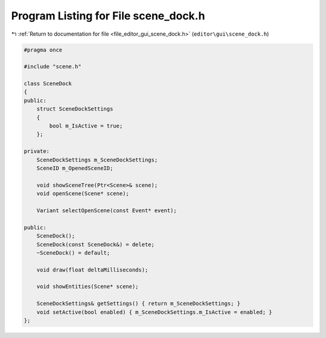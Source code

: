
.. _program_listing_file_editor_gui_scene_dock.h:

Program Listing for File scene_dock.h
=====================================

|exhale_lsh| :ref:`Return to documentation for file <file_editor_gui_scene_dock.h>` (``editor\gui\scene_dock.h``)

.. |exhale_lsh| unicode:: U+021B0 .. UPWARDS ARROW WITH TIP LEFTWARDS

.. code-block:: cpp

   #pragma once
   
   #include "scene.h"
   
   class SceneDock
   {
   public:
       struct SceneDockSettings
       {
           bool m_IsActive = true;
       };
   
   private:
       SceneDockSettings m_SceneDockSettings;
       SceneID m_OpenedSceneID;
   
       void showSceneTree(Ptr<Scene>& scene);
       void openScene(Scene* scene);
   
       Variant selectOpenScene(const Event* event);
   
   public:
       SceneDock();
       SceneDock(const SceneDock&) = delete;
       ~SceneDock() = default;
   
       void draw(float deltaMilliseconds);
   
       void showEntities(Scene* scene);
   
       SceneDockSettings& getSettings() { return m_SceneDockSettings; }
       void setActive(bool enabled) { m_SceneDockSettings.m_IsActive = enabled; }
   };
